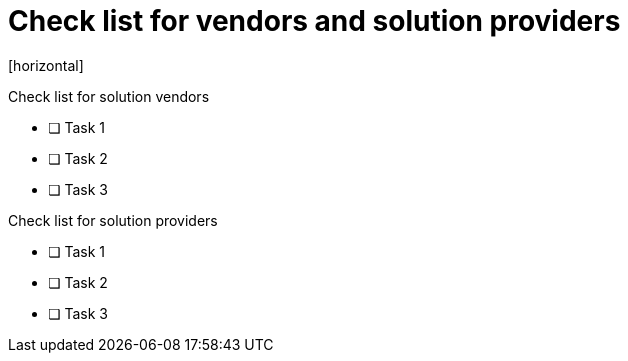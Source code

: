 = Check list for vendors and solution providers
[horizontal]

Check list for solution vendors

* [ ] Task 1
* [ ] Task 2
* [ ] Task 3

Check list for solution providers

* [ ] Task 1
* [ ] Task 2
* [ ] Task 3